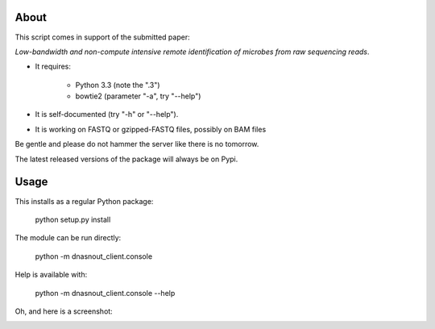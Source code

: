 About
=====

This script comes in support of the submitted paper:

*Low-bandwidth and non-compute intensive remote
identification of microbes from raw sequencing reads*.

- It requires:

    - Python 3.3 (note the ".3")

    - bowtie2 (parameter "-a", try "--help")

- It is self-documented (try "-h" or "--help").

- It is working on FASTQ or gzipped-FASTQ files, possibly on BAM files

Be gentle and please do not hammer the server like there is no tomorrow.

The latest released versions of the package will always be on Pypi.

Usage
=====

This installs as a regular Python package:

  python setup.py install

The module can be run directly:

  python -m dnasnout_client.console

Help is available with:

  python -m dnasnout_client.console --help


Oh, and here is a screenshot:

.. image:: http://cbs.dtu.dk/~laurent/dnasnout/static/screenshot.png
   :alt: Screenshot
   :align: center

 
